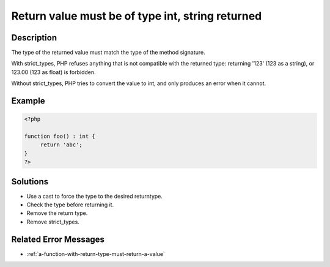 .. _return-value-must-be-of-type-int,-string-returned:

Return value must be of type int, string returned
-------------------------------------------------
 
	.. meta::
		:description lang=en:
			Return value must be of type int, string returned: The type of the returned value must match the type of the method signature.

Description
___________
 
The type of the returned value must match the type of the method signature. 

With strict_types, PHP refuses anything that is not compatible with the returned type: returning '123' (123 as a string), or 123.00 (123 as float) is forbidden. 

Without strict_types, PHP tries to convert the value to int, and only produces an error when it cannot.


Example
_______

.. code-block:: php

   <?php
   
   function foo() : int {
   	return 'abc';
   }
   ?>

Solutions
_________

+ Use a cast to force the type to the desired returntype.
+ Check the type before returning it.
+ Remove the return type.
+ Remove strict_types.

Related Error Messages
______________________

+ :ref:`a-function-with-return-type-must-return-a-value`
